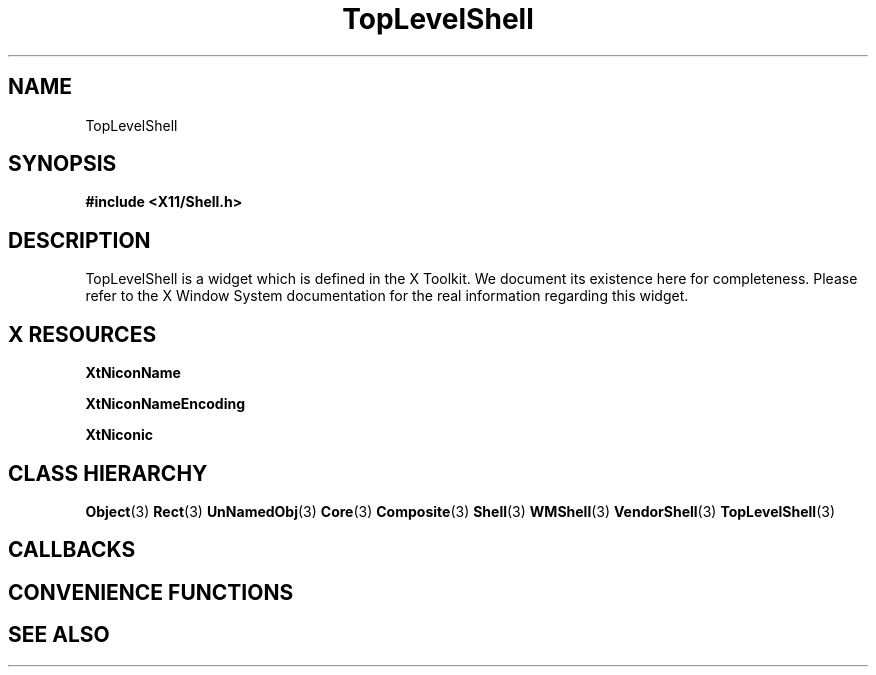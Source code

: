 '\" t
.\" $Header: /cvsroot/lesstif/lesstif/doc/lessdox/widgets/TopLevelShell.3,v 1.2 2001/03/04 22:02:02 amai Exp $
.\"
.\" Copyright (C) 1997-1998 Free Software Foundation, Inc.
.\" 
.\" This file is part of the GNU LessTif Library.
.\" This library is free software; you can redistribute it and/or
.\" modify it under the terms of the GNU Library General Public
.\" License as published by the Free Software Foundation; either
.\" version 2 of the License, or (at your option) any later version.
.\" 
.\" This library is distributed in the hope that it will be useful,
.\" but WITHOUT ANY WARRANTY; without even the implied warranty of
.\" MERCHANTABILITY or FITNESS FOR A PARTICULAR PURPOSE.  See the GNU
.\" Library General Public License for more details.
.\" 
.\" You should have received a copy of the GNU Library General Public
.\" License along with this library; if not, write to the Free
.\" Software Foundation, Inc., 675 Mass Ave, Cambridge, MA 02139, USA.
.\" 
.TH TopLevelShell 3 "October 1998" "LessTif Project" "LessTif Manuals"
.SH NAME
TopLevelShell
.SH SYNOPSIS
.B #include <X11/Shell.h>
.SH DESCRIPTION
TopLevelShell
is a widget which is defined in the X Toolkit.
We document its existence here for completeness.
Please refer to the X Window System documentation for
the real information regarding this widget.
.SH X RESOURCES
.TS
tab(;);
l l l l l.
Name;Class;Type;Default;Access
_
XtNiconName;XtCIconName;String;(null);CSG
XtNiconNameEncoding;XtCIconNameEncoding;Atom;NULL;CSG
XtNiconic;XtCIconic;Boolean;NULL;CSG
.TE
.PP
.BR XtNiconName
.PP
.BR XtNiconNameEncoding
.PP
.BR XtNiconic
.PP
.SH CLASS HIERARCHY
.BR Object (3)
.BR Rect (3)
.BR UnNamedObj (3)
.BR Core (3)
.BR Composite (3)
.BR Shell (3)
.BR WMShell (3)
.BR VendorShell (3)
.BR TopLevelShell (3)
.SH CALLBACKS
.SH CONVENIENCE FUNCTIONS
.SH SEE ALSO
